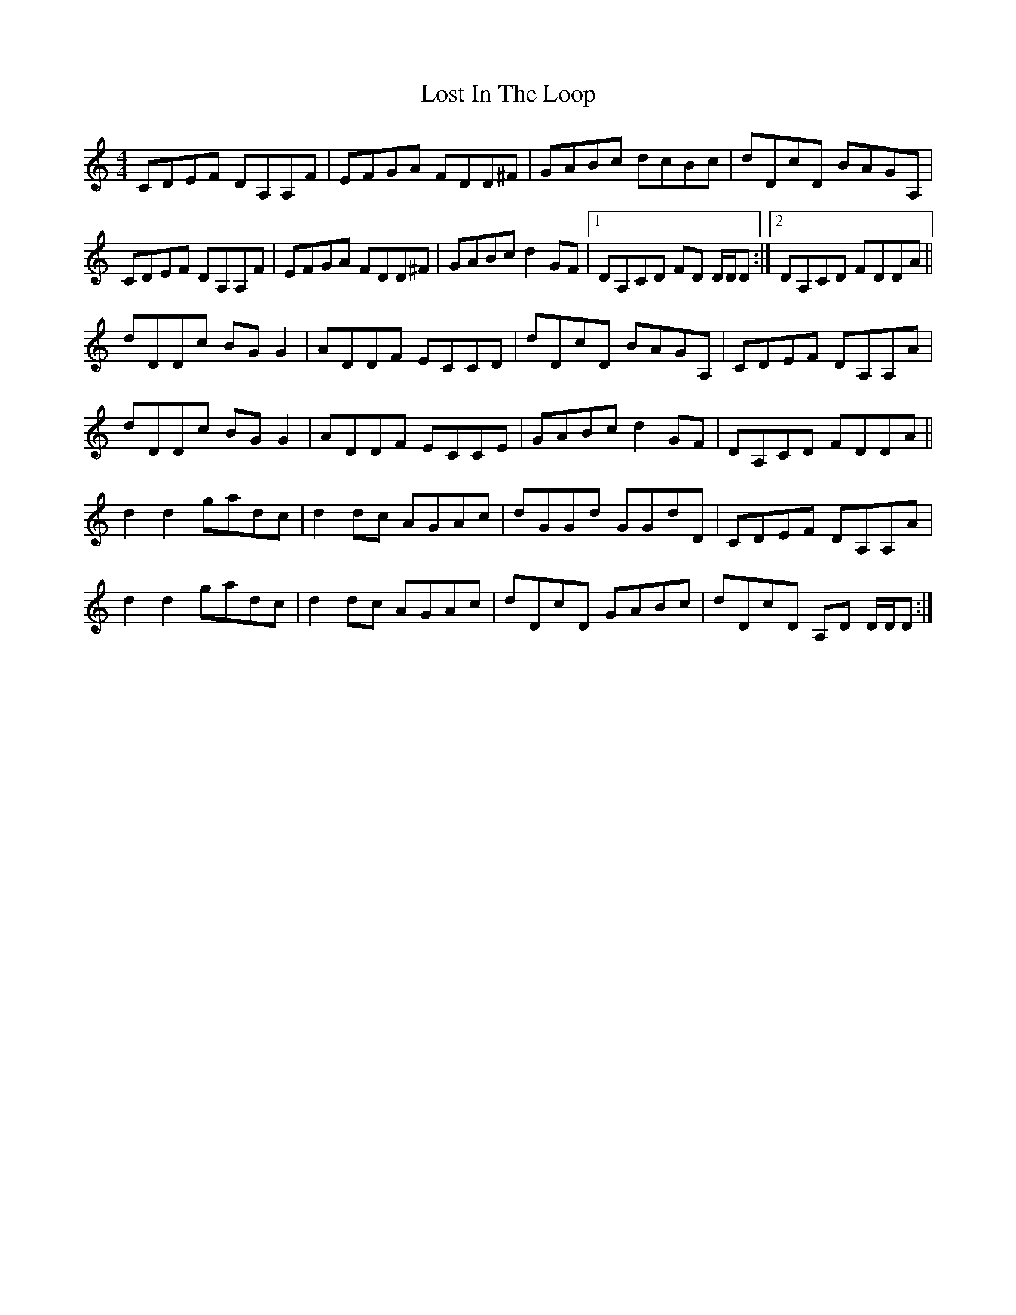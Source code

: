 X: 1
T: Lost In The Loop
Z: Dave Flynn
S: https://thesession.org/tunes/4791#setting4791
R: reel
M: 4/4
L: 1/8
K: Cmaj
CDEF DA,A,F|EFGA FDD^F|GABc dcBc|dDcD BAGA,|
CDEF DA,A,F|EFGA FDD^F|GABc d2GF|1 DA,CD FD D/D/D:|2 DA,CD FDDA||
dDDc BGG2|ADDF ECCD|dDcD BAGA,|CDEF DA,A,A|
dDDc BGG2|ADDF ECCE|GABc d2GF|DA,CD FDDA||
d2d2 gadc|d2dc AGAc|dGGd GGdD|CDEF DA,A,A|
d2d2 gadc|d2dc AGAc|dDcD GABc|dDcD A,D D/D/D:|
X: 2
T: Lost In The Loop
Z: peakfiddler
S: https://thesession.org/tunes/4791#setting17261
R: reel
M: 4/4
L: 1/8
K: Cmaj
"C"CDEF "Dm"DA,A,F|"Em"EFGA "F"FDD^F|"G"GABc dcBc|"G"dDcD BAGA,|"C"CDEF "Dm"DA,A,F|"Em"EFGA "F"FDD^F|"G"GABc d2GF|"G"1 DA,CD "Am"FD D/D/D:|"G"2 DA,CD "Am"FDDA||"Dm"dDDc "G"BGG2|"Dm"ADDF "C"ECCD|"Dm"dDcD "G"BAGA,|"G"CDEF "Am"DA,A,A|"Dm"dDDc "G"BGG2|"Dm"ADDF "C"ECCE|"G"GABc d2GF|"G"DA,CD FDDA:|"Dm"d2d2 gadc|"Dm"d2dc AGAc|"G"dGGd GGdD|"G"CDEF DA,A,A|"Dm"d2d2 gadc|"Dm"d2dc AGAc|"G"decA GABc|"Am"dDcD "G"A,G G/G/G:|
X: 3
T: Lost In The Loop
Z: dmac
S: https://thesession.org/tunes/4791#setting17262
R: reel
M: 4/4
L: 1/8
K: Cmaj
peakfiddler, a small change in your ABC: |"G"1 should be |1"G", and |"G"2 should be |2"G", just so the repeat counting is next to the bar signs.
